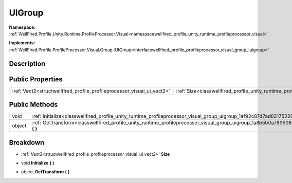 .. _classwellfired_profile_unity_runtime_profileprocessor_visual_group_uigroup:

UIGroup
========

**Namespace:** :ref:`WellFired.Profile.Unity.Runtime.ProfileProcessor.Visual<namespacewellfired_profile_unity_runtime_profileprocessor_visual>`

**Implements:** :ref:`WellFired.Profile.ProfileProcessor.Visual.Group.IUIGroup<interfacewellfired_profile_profileprocessor_visual_group_iuigroup>`


Description
------------



Public Properties
------------------

+-------------------------------------------------------------------------+------------------------------------------------------------------------------------------------------------------------------+
|:ref:`Vect2<structwellfired_profile_profileprocessor_visual_ui_vect2>`   |:ref:`Size<classwellfired_profile_unity_runtime_profileprocessor_visual_group_uigroup_1a58d99af147ede1682ab4451f92ef2245>`    |
+-------------------------------------------------------------------------+------------------------------------------------------------------------------------------------------------------------------+

Public Methods
---------------

+-------------+--------------------------------------------------------------------------------------------------------------------------------------------------+
|void         |:ref:`Initialize<classwellfired_profile_unity_runtime_profileprocessor_visual_group_uigroup_1af92c87d7ad0317522871a8c252cdd8c1>` **(**  **)**     |
+-------------+--------------------------------------------------------------------------------------------------------------------------------------------------+
|object       |:ref:`GetTransform<classwellfired_profile_unity_runtime_profileprocessor_visual_group_uigroup_1a8b5b0a7895083a2aef0582cb1e51f2b0>` **(**  **)**   |
+-------------+--------------------------------------------------------------------------------------------------------------------------------------------------+

Breakdown
----------

.. _classwellfired_profile_unity_runtime_profileprocessor_visual_group_uigroup_1a58d99af147ede1682ab4451f92ef2245:

- :ref:`Vect2<structwellfired_profile_profileprocessor_visual_ui_vect2>` **Size** 

.. _classwellfired_profile_unity_runtime_profileprocessor_visual_group_uigroup_1af92c87d7ad0317522871a8c252cdd8c1:

- void **Initialize** **(**  **)**

.. _classwellfired_profile_unity_runtime_profileprocessor_visual_group_uigroup_1a8b5b0a7895083a2aef0582cb1e51f2b0:

- object **GetTransform** **(**  **)**

